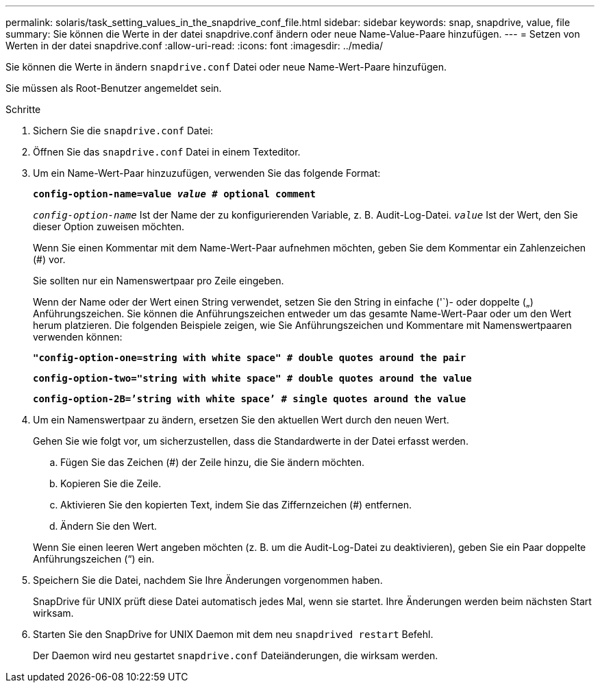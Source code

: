 ---
permalink: solaris/task_setting_values_in_the_snapdrive_conf_file.html 
sidebar: sidebar 
keywords: snap, snapdrive, value, file 
summary: Sie können die Werte in der datei snapdrive.conf ändern oder neue Name-Value-Paare hinzufügen. 
---
= Setzen von Werten in der datei snapdrive.conf
:allow-uri-read: 
:icons: font
:imagesdir: ../media/


[role="lead"]
Sie können die Werte in ändern `snapdrive.conf` Datei oder neue Name-Wert-Paare hinzufügen.

Sie müssen als Root-Benutzer angemeldet sein.

.Schritte
. Sichern Sie die `snapdrive.conf` Datei:
. Öffnen Sie das `snapdrive.conf` Datei in einem Texteditor.
. Um ein Name-Wert-Paar hinzuzufügen, verwenden Sie das folgende Format:
+
`*config-option-name=value _value_ # optional comment*`

+
`_config-option-name_` Ist der Name der zu konfigurierenden Variable, z. B. Audit-Log-Datei. `_value_` Ist der Wert, den Sie dieser Option zuweisen möchten.

+
Wenn Sie einen Kommentar mit dem Name-Wert-Paar aufnehmen möchten, geben Sie dem Kommentar ein Zahlenzeichen (#) vor.

+
Sie sollten nur ein Namenswertpaar pro Zeile eingeben.

+
Wenn der Name oder der Wert einen String verwendet, setzen Sie den String in einfache ('`)- oder doppelte („) Anführungszeichen. Sie können die Anführungszeichen entweder um das gesamte Name-Wert-Paar oder um den Wert herum platzieren. Die folgenden Beispiele zeigen, wie Sie Anführungszeichen und Kommentare mit Namenswertpaaren verwenden können:

+
`*"config-option-one=string with white space" # double quotes around the pair*`

+
`*config-option-two="string with white space" # double quotes around the value*`

+
`*config-option-2B=`'string with white space`' # single quotes around the value*`

. Um ein Namenswertpaar zu ändern, ersetzen Sie den aktuellen Wert durch den neuen Wert.
+
Gehen Sie wie folgt vor, um sicherzustellen, dass die Standardwerte in der Datei erfasst werden.

+
.. Fügen Sie das Zeichen (#) der Zeile hinzu, die Sie ändern möchten.
.. Kopieren Sie die Zeile.
.. Aktivieren Sie den kopierten Text, indem Sie das Ziffernzeichen (#) entfernen.
.. Ändern Sie den Wert.


+
Wenn Sie einen leeren Wert angeben möchten (z. B. um die Audit-Log-Datei zu deaktivieren), geben Sie ein Paar doppelte Anführungszeichen (“) ein.

. Speichern Sie die Datei, nachdem Sie Ihre Änderungen vorgenommen haben.
+
SnapDrive für UNIX prüft diese Datei automatisch jedes Mal, wenn sie startet. Ihre Änderungen werden beim nächsten Start wirksam.

. Starten Sie den SnapDrive for UNIX Daemon mit dem neu `snapdrived restart` Befehl.
+
Der Daemon wird neu gestartet `snapdrive.conf` Dateiänderungen, die wirksam werden.


